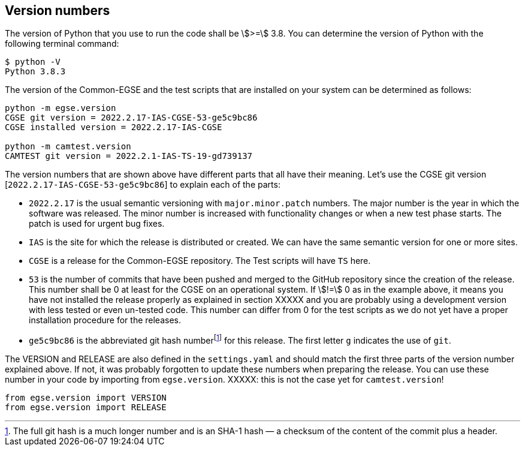 [#version-numbers]
== Version numbers

The version of Python that you use to run the code shall be asciimath:[>=] 3.8. You can determine the version of Python with the following terminal command:

----
$ python -V
Python 3.8.3
----

The version of the Common-EGSE and the test scripts that are installed on your system can be determined as follows:

----
python -m egse.version
CGSE git version = 2022.2.17-IAS-CGSE-53-ge5c9bc86
CGSE installed version = 2022.2.17-IAS-CGSE

python -m camtest.version
CAMTEST git version = 2022.2.1-IAS-TS-19-gd739137
----

The version numbers that are shown above have different parts that all have their meaning. Let's use the CGSE git version [`2022.2.17-IAS-CGSE-53-ge5c9bc86`] to explain each of the parts:

* `2022.2.17` is the usual semantic versioning with `major.minor.patch` numbers. The major number is the year in which the software was released. The minor number is increased with functionality changes or when a new test phase starts. The patch is used for urgent bug fixes.
* `IAS` is the site for which the release is distributed or created. We can have the same semantic version for one or more sites.
* `CGSE` is a release for the Common-EGSE repository. The Test scripts will have `TS` here.
* `53` is the number of commits that have been pushed and merged to the GitHub repository since the creation of the release. This number shall be 0 at least for the CGSE on an operational system. If stem:[!=] 0 as in the example above, it means you have not installed the release properly as explained in section XXXXX and you are probably using a development version with less tested or even un-tested code. This number can differ from 0 for the test scripts as we do not yet have a proper installation procedure for the releases.
* `ge5c9bc86` is the abbreviated git hash numberfootnote:[The full git hash is a much longer number and is an SHA-1 hash — a checksum of the content of the commit plus a header.] for this release. The first letter `g` indicates the use of `git`.

The VERSION and RELEASE are also defined in the `settings.yaml` and should match the first three parts of the version number explained above. If not, it was probably forgotten to update these numbers when preparing the release. You can use these number in your code by importing from `egse.version`. XXXXX: this is not the case yet for `camtest.version`!

----
from egse.version import VERSION
from egse.version import RELEASE
----
